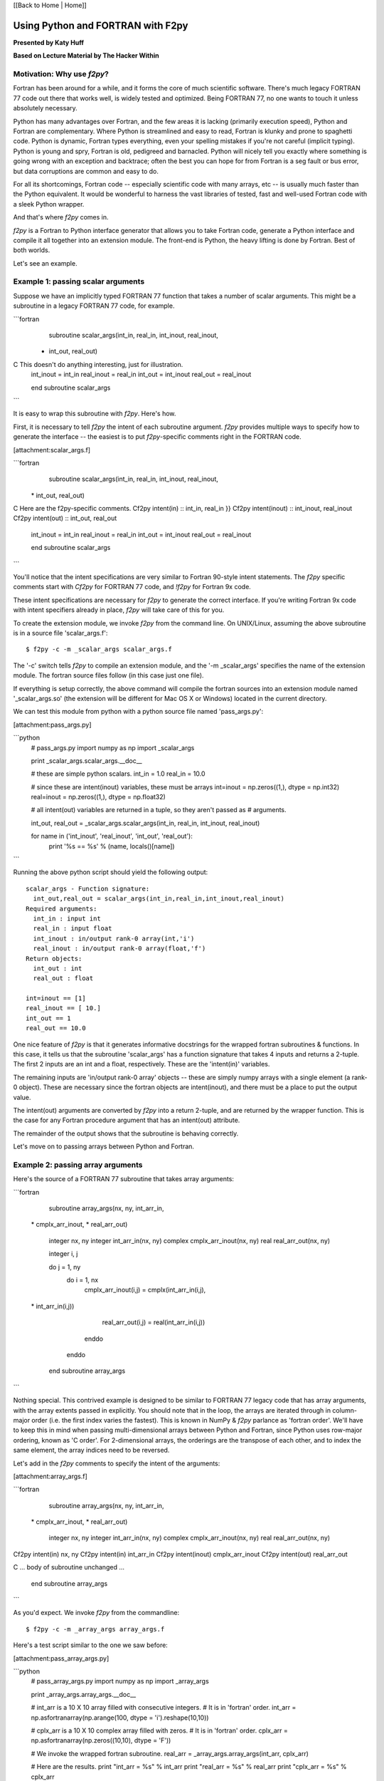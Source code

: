 
[[Back to Home | Home]]


______________________________________________________________________
 Using Python and FORTRAN with F2py 
______________________________________________________________________

**Presented by Katy Huff**

**Based on Lecture Material by The Hacker Within**


----------------------------------------------------------------------
 Motivation: Why use `f2py`? 
----------------------------------------------------------------------


Fortran has been around for a while, and it forms the core of much scientific software.  There's much legacy FORTRAN 77 code out there that works well, is widely tested and optimized.  Being FORTRAN 77, no one wants to touch it unless absolutely necessary.  

Python has many advantages over Fortran, and the few areas it is lacking (primarily execution speed), Python and Fortran are complementary.  Where Python is streamlined and easy to read, Fortran is klunky and prone to spaghetti code.  Python is dynamic, Fortran types everything, even your spelling mistakes if you're not careful (implicit typing).  Python is young and spry, Fortran is old, pedigreed and barnacled.  Python will nicely tell you exactly where something is going wrong with an exception and backtrace; often the best you can hope for from Fortran is a seg fault or bus error, but data corruptions are common and easy to do.  

For all its shortcomings, Fortran code -- especially scientific code with many arrays, etc -- is usually much faster than the Python equivalent.  It would be wonderful to harness the vast libraries of tested, fast and well-used Fortran code with a sleek Python wrapper.

And that's where `f2py` comes in.

`f2py` is a Fortran to Python interface generator that allows you to take Fortran code, generate a Python interface and compile it all together into an extension module.  The front-end is Python, the heavy lifting is done by Fortran.  Best of both worlds.

Let's see an example.

----------------------------------------------------------------------
 Example 1: passing scalar arguments 
----------------------------------------------------------------------


Suppose we have an implicitly typed FORTRAN 77 function that takes a number of scalar arguments.  This might be a subroutine in a legacy FORTRAN 77 code, for example.

```fortran
      subroutine scalar_args(int_in, real_in, int_inout, real_inout,
     *   int_out, real_out)
C This doesn't do anything interesting, just for illustration.
      int_inout = int_in
      real_inout = real_in
      int_out = int_inout
      real_out = real_inout
        
      end subroutine scalar_args
```

It is easy to wrap this subroutine with `f2py`.  Here's how.

First, it is necessary to tell `f2py` the intent of each subroutine argument.  `f2py` provides multiple ways to specify how to generate the interface -- the easiest is to put `f2py`-specific comments right in the FORTRAN code.

[attachment:scalar_args.f]

```fortran
      subroutine scalar_args(int_in, real_in, int_inout, real_inout,
     \*   int_out, real_out)
C Here are the f2py-specific comments.
Cf2py intent(in) :: int_in, real_in }}
Cf2py intent(inout) :: int_inout, real_inout
Cf2py intent(out) :: int_out, real_out

      int_inout = int_in
      real_inout = real_in
      int_out = int_inout
      real_out = real_inout
        
      end subroutine scalar_args
```


You'll notice that the intent specifications are very similar to Fortran 90-style intent statements.  The `f2py` specific comments start with `Cf2py` for FORTRAN 77 code, and `!f2py` for Fortran 9x code.  

These intent specifications are necessary for `f2py` to generate the correct interface.  If you're writing Fortran 9x code with intent specifiers already in place, `f2py` will take care of this for you.

To create the extension module, we invoke `f2py` from the command line.  On UNIX/Linux, assuming the above subroutine is in a source file 'scalar_args.f':

::

  $ f2py -c -m _scalar_args scalar_args.f


The '-c' switch tells `f2py` to compile an extension module, and the '-m _scalar_args' specifies the name of the extension module.  The fortran source files follow (in this case just one file).

If everything is setup correctly, the above command will compile the fortran sources into an extension module named '_scalar_args.so' (the extension will be different for Mac OS X or Windows) located in the current directory.

We can test this module from python with a python source file named 'pass_args.py':

[attachment:pass_args.py]


```python
  # pass_args.py
  import numpy as np
  import _scalar_args
  
  print _scalar_args.scalar_args.__doc__
  
  # these are simple python scalars.
  int_in = 1.0
  real_in = 10.0
  
  # since these are intent(inout) variables, these must be arrays
  int=inout = np.zeros((1,), dtype = np.int32)
  real=inout = np.zeros((1,), dtype = np.float32)
  
  # all intent(out) variables are returned in a tuple, so they aren't passed as
  # arguments.
  
  int_out, real_out = _scalar_args.scalar_args(int_in, real_in, int_inout, real_inout)
  
  for name in ('int_inout', 'real_inout', 'int_out', 'real_out'):
      print '%s == %s' % (name, locals()[name])

```

Running the above python script should yield the following output:

::

  scalar_args - Function signature:
    int_out,real_out = scalar_args(int_in,real_in,int_inout,real_inout)
  Required arguments:
    int_in : input int
    real_in : input float
    int_inout : in/output rank-0 array(int,'i')
    real_inout : in/output rank-0 array(float,'f')
  Return objects:
    int_out : int
    real_out : float

  int=inout == [1]
  real_inout == [ 10.]
  int_out == 1
  real_out == 10.0


One nice feature of `f2py` is that it generates informative docstrings for the wrapped fortran subroutines & functions.  In this case, it tells us that the subroutine 'scalar_args' has a function signature that takes 4 inputs and returns a 2-tuple.  The first 2 inputs are an int and a float, respectively.  These are the 'intent(in)' variables.

The remaining inputs are 'in/output rank-0 array' objects -- these are simply numpy arrays with a single element (a rank-0 object).  These are necessary since the fortran objects are intent(inout), and there must be a place to put the output value.

The intent(out) arguments are converted by `f2py` into a return 2-tuple, and are returned by the wrapper function.  This is the case for any Fortran procedure argument that has an intent(out) attribute.  

The remainder of the output shows that the subroutine is behaving correctly.

Let's move on to passing arrays between Python and Fortran.

----------------------------------------------------------------------
 Example 2: passing array arguments 
----------------------------------------------------------------------


Here's the source of a FORTRAN 77 subroutine that takes array arguments:

```fortran

      subroutine array_args(nx, ny, int_arr_in,
     \*                      cmplx_arr_inout, 
     \*                      real_arr_out)

          integer nx, ny
          integer int_arr_in(nx, ny)
          complex cmplx_arr_inout(nx, ny)
          real real_arr_out(nx, ny)

          integer i, j

          do j = 1, ny
              do i = 1, nx
                  cmplx_arr_inout(i,j) = cmplx(int_arr_in(i,j),
     \*                   int_arr_in(i,j))
                  real_arr_out(i,j) = real(int_arr_in(i,j))
              enddo
          enddo

      end subroutine array_args
```

Nothing special.  This contrived example is designed to be similar to FORTRAN 77 legacy code that has array arguments, with the array extents passed in explicitly.  You should note that in the loop, the arrays are iterated through in column-major order (i.e. the first index varies the fastest).  This is known in NumPy & `f2py` parlance as 'fortran order'.  We'll have to keep this in mind when passing multi-dimensional arrays between Python and Fortran, since Python uses row-major ordering, known as 'C order'.  For 2-dimensional arrays, the orderings are the transpose of each other, and to index the same element, the array indices need to be reversed.

Let's add in the `f2py` comments to specify the intent of the arguments:

[attachment:array_args.f]

```fortran
      subroutine array_args(nx, ny, int_arr_in,
     \*                      cmplx_arr_inout, 
     \*                      real_arr_out)

          integer nx, ny
          integer int_arr_in(nx, ny)
          complex cmplx_arr_inout(nx, ny)
          real real_arr_out(nx, ny)

Cf2py intent(in) nx, ny
Cf2py intent(in) int_arr_in
Cf2py intent(inout) cmplx_arr_inout
Cf2py intent(out) real_arr_out

C ... body of subroutine unchanged ...

      end subroutine array_args

```

As you'd expect.  We invoke `f2py` from the commandline:

::

  $ f2py -c -m _array_args array_args.f


Here's a test script similar to the one we saw before:

[attachment:pass_array_args.py]

```python
  # pass_array_args.py
  import numpy as np
  import _array_args
  
  print _array_args.array_args.__doc__
  
  # int_arr is a 10 X 10 array filled with consecutive integers.
  # It is in 'fortran' order.
  int_arr = np.asfortranarray(np.arange(100, dtype = 'i').reshape(10,10))
  
  # cplx_arr is a 10 X 10 complex array filled with zeros.
  # It is in 'fortran' order.
  cplx_arr = np.asfortranarray(np.zeros((10,10), dtype = 'F'))
  
  # We invoke the wrapped fortran subroutine.
  real_arr = _array_args.array_args(int_arr, cplx_arr)
  
  # Here are the results.
  print "int_arr  = %s" %  int_arr
  print "real_arr = %s" % real_arr
  print "cplx_arr = %s" % cplx_arr

```

One thing to note here: the `int_arr` and `cplx_arr` are declared as fortran arrays, (`np.asfortranarray(...)`) since that's what we want in this case.  Their memory layout is fortran contiguous, and the fortran subroutine won't have any complaints.

The docstring for the wrapped subroutine is again very helpful:

::

  array_args - Function signature:
    real_arr_out = array_args(int_arr_in,cmplx_arr_inout,[nx,ny])
  Required arguments:
    int_arr_in : input rank-2 array('i') with bounds (nx,ny)
    cmplx_arr_inout : in/output rank-2 array('F') with bounds (nx,ny)
  Optional arguments:
    nx := shape(int_arr_in,0) input int
    ny := shape(int_arr_in,1) input int
  Return objects:
    real_arr_out : rank-2 array('f') with bounds (nx,ny)


The docstring tells us the subroutine takes 2 arguments, the first a rank-2 integer array, the second a rank-2 complex array (that's the `array('F')` part).  It is unnecessary to pass in the array extents explicitly, since the extents can be queried `f2py` from the numpy arrays themselves.  

It also tells us the shape and type of the return array.

The script output gives us the following:

::

  int_arr  == [[ 0  1  2  3  4  5  6  7  8  9]
   [10 11 12 13 14 15 16 17 18 19]
   [20 21 22 23 24 25 26 27 28 29]
   [30 31 32 33 34 35 36 37 38 39]
   [40 41 42 43 44 45 46 47 48 49]
   [50 51 52 53 54 55 56 57 58 59]
   [60 61 62 63 64 65 66 67 68 69]
   [70 71 72 73 74 75 76 77 78 79]
   [80 81 82 83 84 85 86 87 88 89]
   [90 91 92 93 94 95 96 97 98 99]]
  real_arr == [[  0.   1.   2.   3.   4.   5.   6.   7.   8.   9.]
   [ 10.  11.  12.  13.  14.  15.  16.  17.  18.  19.]
   [ 20.  21.  22.  23.  24.  25.  26.  27.  28.  29.]
   [ 30.  31.  32.  33.  34.  35.  36.  37.  38.  39.]
   [ 40.  41.  42.  43.  44.  45.  46.  47.  48.  49.]
   [ 50.  51.  52.  53.  54.  55.  56.  57.  58.  59.]
   [ 60.  61.  62.  63.  64.  65.  66.  67.  68.  69.]
   [ 70.  71.  72.  73.  74.  75.  76.  77.  78.  79.]
   [ 80.  81.  82.  83.  84.  85.  86.  87.  88.  89.]
   [ 90.  91.  92.  93.  94.  95.  96.  97.  98.  99.]]
  cplx_arr == [[  0. +0.j   1. +1.j   2. +2.j   3. +3.j   4. +4.j   5. +5.j   6. +6.j
      7. +7.j   8. +8.j   9. +9.j]
   [ 10.+10.j  11.+11.j  12.+12.j  13.+13.j  14.+14.j  15.+15.j  16.+16.j
     17.+17.j  18.+18.j  19.+19.j]
   [ 20.+20.j  21.+21.j  22.+22.j  23.+23.j  24.+24.j  25.+25.j  26.+26.j
     27.+27.j  28.+28.j  29.+29.j]
   [ 30.+30.j  31.+31.j  32.+32.j  33.+33.j  34.+34.j  35.+35.j  36.+36.j
     37.+37.j  38.+38.j  39.+39.j]
   [ 40.+40.j  41.+41.j  42.+42.j  43.+43.j  44.+44.j  45.+45.j  46.+46.j
     47.+47.j  48.+48.j  49.+49.j]
   [ 50.+50.j  51.+51.j  52.+52.j  53.+53.j  54.+54.j  55.+55.j  56.+56.j
     57.+57.j  58.+58.j  59.+59.j]
   [ 60.+60.j  61.+61.j  62.+62.j  63.+63.j  64.+64.j  65.+65.j  66.+66.j
     67.+67.j  68.+68.j  69.+69.j]
   [ 70.+70.j  71.+71.j  72.+72.j  73.+73.j  74.+74.j  75.+75.j  76.+76.j
     77.+77.j  78.+78.j  79.+79.j]
   [ 80.+80.j  81.+81.j  82.+82.j  83.+83.j  84.+84.j  85.+85.j  86.+86.j
     87.+87.j  88.+88.j  89.+89.j]
   [ 90.+90.j  91.+91.j  92.+92.j  93.+93.j  94.+94.j  95.+95.j  96.+96.j
     97.+97.j  98.+98.j  99.+99.j]]
  

What if we had not declared the `int_arr` as fortran contiguous?  Let's see.

First, let's turn-on array-copying output in the fortran module.  This requires us to recompile the module with a commandline flag.

::

  $ f2py -DF2PY_REPORT_ON_ARRAY_COPY=1 -c -m _array_args array_args.f


Let's change the pass_array_args.py file thusly:

```python
  # int_arr is a 10 X 10 array filled with consecutive integers.
  # Now it is in 'C' order.
  int_arr 
  =
   np.arange(100, dtype
  =
  'i').reshape(10,10)
  
  
  When running the script, you will notice an extra line in the output:
  
  ::
  
  copied an array: size = 100, elsize = 4
  int_arr  == [[ 0  1  2  3  4  5  6  7  8  9]
   ...
  real_arr == [[  0.   1.   2.   3.   4.   5.   6.   7.   8.   9.]
   ...
  cplx_arr == [[  0. +0.j   1. +1.j   2. +2.j   3. +3.j   4. +4.j   5. +5.j   6. +6.j
     ...
```
  

The `-DF2PY_REPORT_ON_ARRAY_COPY=1` switch caused `f2py` to report that it copied an array (int_arr) on input, since it received a 'C' order array as an argument.  To avoid this array copy, it is necessary to declare the arrays as fortran contiguous, with the `np.asfortranarray` function.

----------------------------------------------------------------------
 Example 3: using .pyf files and Python callbacks 
----------------------------------------------------------------------


The above 2 examples, while simple, cover a large chunk of calling Fortran from Python with `f2py`.  It is possible to call Python from Fortran, using callbacks.

As a more interesting example, we'll plot the logistic map (http://en.wikipedia.org/wiki/Logistic_map), a classic plot exhibiting self-similarity and period-doubling yielding chaos and fractal structure.  The logistic map is a fascinating system that shows how very simple nonlinear systems have nearly unlimited richness.  It can be used as a very simple model of year-to-year populations that are limited by resources or subject to predator-prey dynamics (I'm a plasma physicist, not an ecologist, so don't harangue me over the details!).

Let's say we have a Fortran subroutine that calculates the equilibrium points for an iteratively applied function.  It takes a function as an argument, applies the function iteratively `num_iters` times, and puts the next `n` results of the function in an array.

[attachment:chaos.f]

```fortran


      subroutine iterate_limit(func, x0, num_iters, results, n)
          external func
          double precision func
          double precision x0
          integer num_iters, n
          double precision results(n)

          integer i

          do i = 1, num_iters
              x0 = func(x0)
          enddo

          do i = 1, n
              results(i) = x0
              x0 = func(x0)
          enddo

      end subroutine iterate_limit
```


The above is saved in a file `chaos.f`.

This time, rather than put `Cf2py` comments in the Fortran source, we'll instead generate an interface file.

Call `f2py` thusly:

::

$ f2py -h _chaos.pyf chaos.f


This command instructs `f2py` to extract the necessary information from the fortran source and create an interface file `_chaos.pyf` that we'll edit accordingly.

Here's the output:


```fortran

!    -*- f90 -*-
! Note: the context of this file is case sensitive.

python module iterate_limit__user__routines 
    interface iterate_limit_user_interface 
        function func(x0) result (x0) ! in :_chaos:chaos.f:iterate_limit:unknown_interface
            double precision :: x0
        end function func
    end interface iterate_limit_user_interface
end python module iterate_limit__user__routines
python module _chaos ! in 
    interface  ! in :_chaos
        subroutine iterate_limit(func,x0,num_iters,results,n) ! in :_chaos:chaos.f
            use iterate_limit__user__routines
            external func
            double precision :: x0
            integer :: num_iters
            double precision dimension(n) :: results
            integer optional,check(len(results)> = n),depend(results) :: n = len(results)
        end subroutine iterate_limit
    end interface 
end python module _chaos

! This file was auto-generated with f2py (version:2).
! See http://cens.ioc.ee/projects/f2py2e/

```


All that remains in this instance is to add in intent specifications to the interface file, and to remove the line specifying the `n` argument.  Here are the changed lines [attachment:_chaos.pyf]:

```python

            double precision, intent(inout) :: x0
            integer, intent(in) :: num_iters
            integer, intent(in) :: n
            double precision dimension(n), intent(out) :: results
```


Now, we invoke `f2py` a bit differently, to use the interface file.

::

  $ f2py -c -m _chaos _chaos.pyf chaos.f


Here is the driver script in Python [attachment:chaos.py]:

::

  #!python
  # chaos.py
  import pylab as pl
  import numpy as np
  
  # we import the fortran extension module here
  import _chaos
  
  # here is the logistic function
  # this uses some advanced Python features.
  # Logistic is a function that returns another function.
  # This is known as a 'closure' and is a very powerful feature.
  def logistic(r):
      def _inner(x):
          return r * x * (1.0 - x)
      return _inner
  
  def sine(r):
      from math import sin, pi
      def _inner(x):
          return r * sin(pi * x)
      return _inner
  
  def driver(func, lower, upper, N=400):
      # X will scan over the parameter value.
      X = np.linspace(lower, upper, N)
      nresults, niter = 1000, 1000
      for x in X:
          # We call the fortran function, passing the appropriate Python function.
          results = _chaos.iterate_limit(func(x), 0.5, niter, nresults)
          pl.plot([x]*len(results), results, 'k,')
  
  if __name__ == '__main__':
      pl.figure()
      driver(logistic, 0.0, 4.0)
      pl.xlabel('r')
      pl.ylabel('X limit')
      pl.title('Logistic Map')
      pl.figure()
      driver(sine, 0.0, 1.0)
      pl.xlabel('r')
      pl.ylabel('X limit')
      pl.title('Sine Map')
      pl.show()


Running the above script yields [attachment:logistic-map.png] and [attachment:sine-map.png].

[[Image(logistic-map.png, 50%, center, top)]]

[[Image(sine-map.png, 50%, center, top)]]

The significance to note here is that we are able to pass an arbitrary Python function (provided it has the right signature!) to Fortran code, the Fortran code calls the Python function and does something useful with it.  We can easily change which function is passed from Python, thus achieving a greater degree of flexibility using Python with Fortran.  

----------------------------------------------------------------------
 Conclusions & External links 
----------------------------------------------------------------------


There's much more to `f2py` than presented here -- here are some useful links.

 * The `f2py` documentation -- http://cens.ioc.ee/projects/f2py2e/
 * `f2py` is distributed as part of NumPy -- http://numpy.scipy.org/
 * And `f2py` is used to generate much of the wrappers for SciPy -- http://www.scipy.org/

`f2py` supports some Fortran 9x specific features, and it is possible to wrap module procedures with `f2py`.  Derived types are not supported, however.  Neither are assumed-shape arrays.  In short, `f2py` excels at wrapping FORTRAN 77 code and supports everything any sane person would want to do with Python and FORTRAN 77.  
